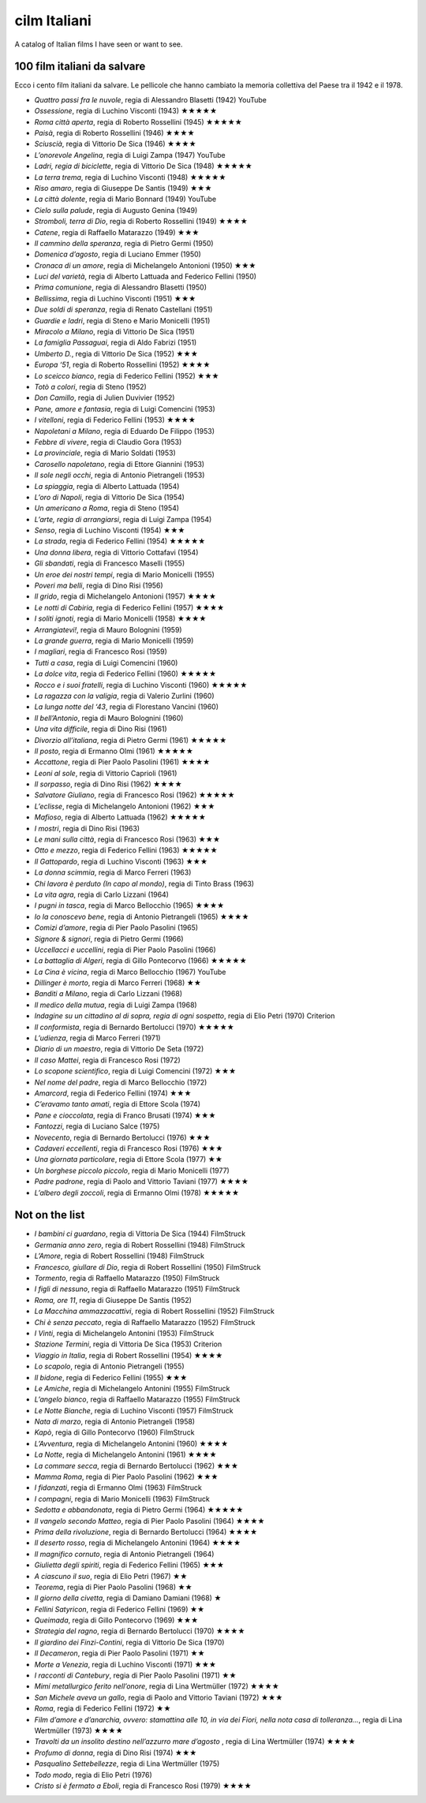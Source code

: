 cilm Italiani
=============

A catalog of Italian films I have seen or want to see. 


100 film italiani da salvare
----------------------------

Ecco i cento film italiani da salvare. Le pellicole che hanno cambiato
la memoria collettiva del Paese tra il 1942 e il 1978.

-  *Quattro passi fra le nuvole*, regia di Alessandro Blasetti (1942)
   YouTube
-  *Ossessione*, regia di Luchino Visconti (1943) ★★★★★
-  *Roma città aperta*, regia di Roberto Rossellini (1945) ★★★★★
-  *Paisà*, regia di Roberto Rossellini (1946) ★★★★
-  *Sciuscià*, regia di Vittorio De Sica (1946) ★★★★
-  *L’onorevole Angelina*, regia di Luigi Zampa (1947) YouTube
-  *Ladri, regia di biciclette*, regia di Vittorio De Sica (1948) ★★★★★
-  *La terra trema*, regia di Luchino Visconti (1948) ★★★★★
-  *Riso amaro*, regia di Giuseppe De Santis (1949) ★★★
-  *La città dolente*, regia di Mario Bonnard (1949) YouTube
-  *Cielo sulla palude*, regia di Augusto Genina (1949)
-  *Stromboli, terra di Dio*, regia di Roberto Rossellini (1949) ★★★★
-  *Catene*, regia di Raffaello Matarazzo (1949) ★★★
-  *Il cammino della speranza*, regia di Pietro Germi (1950)
-  *Domenica d’agosto*, regia di Luciano Emmer (1950)
-  *Cronaca di un amore*, regia di Michelangelo Antonioni (1950) ★★★
-  *Luci del varietà*, regia di Alberto Lattuada and Federico Fellini
   (1950)
-  *Prima comunione*, regia di Alessandro Blasetti (1950)
-  *Bellissima*, regia di Luchino Visconti (1951) ★★★
-  *Due soldi di speranza*, regia di Renato Castellani (1951)
-  *Guardie e ladri*, regia di Steno e Mario Monicelli (1951)
-  *Miracolo a Milano*, regia di Vittorio De Sica (1951)
-  *La famiglia Passaguai*, regia di Aldo Fabrizi (1951)
-  *Umberto D.*, regia di Vittorio De Sica (1952) ★★★
-  *Europa ‘51*, regia di Roberto Rossellini (1952) ★★★★
-  *Lo sceicco bianco*, regia di Federico Fellini (1952) ★★★
-  *Totò a colori*, regia di Steno (1952)
-  *Don Camillo*, regia di Julien Duvivier (1952)
-  *Pane, amore e fantasia*, regia di Luigi Comencini (1953)
-  *I vitelloni*, regia di Federico Fellini (1953) ★★★★
-  *Napoletani a Milano*, regia di Eduardo De Filippo (1953)
-  *Febbre di vivere*, regia di Claudio Gora (1953)
-  *La provinciale*, regia di Mario Soldati (1953)
-  *Carosello napoletano*, regia di Ettore Giannini (1953)
-  *Il sole negli occhi*, regia di Antonio Pietrangeli (1953)
-  *La spiaggia*, regia di Alberto Lattuada (1954)
-  *L’oro di Napoli*, regia di Vittorio De Sica (1954)
-  *Un americano a Roma*, regia di Steno (1954)
-  *L’arte, regia di arrangiarsi*, regia di Luigi Zampa (1954)
-  *Senso*, regia di Luchino Visconti (1954) ★★★
-  *La strada*, regia di Federico Fellini (1954) ★★★★★
-  *Una donna libera*, regia di Vittorio Cottafavi (1954)
-  *Gli sbandati*, regia di Francesco Maselli (1955)
-  *Un eroe dei nostri tempi*, regia di Mario Monicelli (1955)
-  *Poveri ma belli*, regia di Dino Risi (1956)
-  *Il grido*, regia di Michelangelo Antonioni (1957) ★★★★
-  *Le notti di Cabiria*, regia di Federico Fellini (1957) ★★★★
-  *I soliti ignoti*, regia di Mario Monicelli (1958) ★★★★
-  *Arrangiatevi!*, regia di Mauro Bolognini (1959)
-  *La grande guerra*, regia di Mario Monicelli (1959)
-  *I magliari*, regia di Francesco Rosi (1959)
-  *Tutti a casa*, regia di Luigi Comencini (1960)
-  *La dolce vita*, regia di Federico Fellini (1960) ★★★★★
-  *Rocco e i suoi fratelli*, regia di Luchino Visconti (1960) ★★★★★
-  *La ragazza con la valigia*, regia di Valerio Zurlini (1960)
-  *La lunga notte del ‘43*, regia di Florestano Vancini (1960)
-  *Il bell’Antonio*, regia di Mauro Bolognini (1960)
-  *Una vita difficile*, regia di Dino Risi (1961)
-  *Divorzio all’italiana*, regia di Pietro Germi (1961) ★★★★★
-  *Il posto*, regia di Ermanno Olmi (1961) ★★★★★
-  *Accattone*, regia di Pier Paolo Pasolini (1961) ★★★★
-  *Leoni al sole*, regia di Vittorio Caprioli (1961)
-  *Il sorpasso*, regia di Dino Risi (1962) ★★★★
-  *Salvatore Giuliano*, regia di Francesco Rosi (1962) ★★★★★
-  *L’eclisse*, regia di Michelangelo Antonioni (1962) ★★★
-  *Mafioso*, regia di Alberto Lattuada (1962) ★★★★★
-  *I mostri*, regia di Dino Risi (1963)
-  *Le mani sulla città*, regia di Francesco Rosi (1963) ★★★
-  *Otto e mezzo*, regia di Federico Fellini (1963) ★★★★★
-  *Il Gattopardo*, regia di Luchino Visconti (1963) ★★★
-  *La donna scimmia*, regia di Marco Ferreri (1963)
-  *Chi lavora è perduto (In capo al mondo)*, regia di Tinto Brass
   (1963)
-  *La vita agra*, regia di Carlo Lizzani (1964)
-  *I pugni in tasca*, regia di Marco Bellocchio (1965) ★★★★
-  *Io la conoscevo bene*, regia di Antonio Pietrangeli (1965) ★★★★
-  *Comizi d’amore*, regia di Pier Paolo Pasolini (1965)
-  *Signore & signori*, regia di Pietro Germi (1966)
-  *Uccellacci e uccellini*, regia di Pier Paolo Pasolini (1966)
-  *La battaglia di Algeri*, regia di Gillo Pontecorvo (1966) ★★★★★
-  *La Cina è vicina*, regia di Marco Bellocchio (1967) YouTube
-  *Dillinger è morto*, regia di Marco Ferreri (1968) ★★
-  *Banditi a Milano*, regia di Carlo Lizzani (1968)
-  *Il medico della mutua*, regia di Luigi Zampa (1968)
-  *Indagine su un cittadino al di sopra, regia di ogni sospetto*, regia
   di Elio Petri (1970) Criterion
-  *Il conformista*, regia di Bernardo Bertolucci (1970) ★★★★★
-  *L’udienza*, regia di Marco Ferreri (1971)
-  *Diario di un maestro*, regia di Vittorio De Seta (1972)
-  *Il caso Mattei*, regia di Francesco Rosi (1972)
-  *Lo scopone scientifico*, regia di Luigi Comencini (1972) ★★★
-  *Nel nome del padre*, regia di Marco Bellocchio (1972)
-  *Amarcord*, regia di Federico Fellini (1974) ★★★
-  *C’eravamo tanto amati*, regia di Ettore Scola (1974)
-  *Pane e cioccolata*, regia di Franco Brusati (1974) ★★★
-  *Fantozzi*, regia di Luciano Salce (1975)
-  *Novecento*, regia di Bernardo Bertolucci (1976) ★★★
-  *Cadaveri eccellenti*, regia di Francesco Rosi (1976) ★★★
-  *Una giornata particolare*, regia di Ettore Scola (1977) ★★
-  *Un borghese piccolo piccolo*, regia di Mario Monicelli (1977)
-  *Padre padrone*, regia di Paolo and Vittorio Taviani (1977) ★★★★
-  *L’albero degli zoccoli*, regia di Ermanno Olmi (1978) ★★★★★

Not on the list
---------------

-  *I bambini ci guardano*, regia di Vittoria De Sica (1944) FilmStruck
-  *Germania anno zero*, regia di Robert Rossellini (1948) FilmStruck
-  *L’Amore*, regia di Robert Rossellini (1948) FilmStruck
-  *Francesco, giullare di Dio*, regia di Robert Rossellini (1950)
   FilmStruck
-  *Tormento*, regia di Raffaello Matarazzo (1950) FilmStruck
-  *I figli di nessuno*, regia di Raffaello Matarazzo (1951) FilmStruck
-  *Roma, ore 11*, regia di Giuseppe De Santis (1952)
-  *La Macchina ammazzacattivi*, regia di Robert Rossellini (1952)
   FilmStruck
-  *Chi è senza peccato*, regia di Raffaello Matarazzo (1952) FilmStruck
-  *I Vinti*, regia di Michelangelo Antonini (1953) FilmStruck
-  *Stazione Termini*, regia di Vittoria De Sica (1953) Criterion
-  *Viaggio in Italia*, regia di Robert Rossellini (1954) ★★★★
-  *Lo scapolo*, regia di Antonio Pietrangeli (1955)
-  *Il bidone*, regia di Federico Fellini (1955) ★★★
-  *Le Amiche*, regia di Michelangelo Antonini (1955) FilmStruck
-  *L’angelo bianco*, regia di Raffaello Matarazzo (1955) FilmStruck
-  *Le Notte Bianche*, regia di Luchino Visconti (1957) FilmStruck
-  *Nata di marzo*, regia di Antonio Pietrangeli (1958)
-  *Kapò*, regia di Gillo Pontecorvo (1960) FilmStruck
-  *L’Avventura*, regia di Michelangelo Antonini (1960) ★★★★
-  *La Notte*, regia di Michelangelo Antonini (1961) ★★★★
-  *La commare secca*, regia di Bernardo Bertolucci (1962) ★★★
-  *Mamma Roma*, regia di Pier Paolo Pasolini (1962) ★★★
-  *I fidanzati*, regia di Ermanno Olmi (1963) FilmStruck
-  *I compagni*, regia di Mario Monicelli (1963) FilmStruck
-  *Sedotta e abbandonata*, regia di Pietro Germi (1964) ★★★★★
-  *Il vangelo secondo Matteo*, regia di Pier Paolo Pasolini (1964) ★★★★
-  *Prima della rivoluzione*, regia di Bernardo Bertolucci (1964) ★★★★
-  *Il deserto rosso*, regia di Michelangelo Antonini (1964) ★★★★
-  *Il magnifico cornuto*, regia di Antonio Pietrangeli (1964)
-  *Giulietta degli spiriti*, regia di Federico Fellini (1965) ★★★
-  *A ciascuno il suo*, regia di Elio Petri (1967) ★★
-  *Teorema*, regia di Pier Paolo Pasolini (1968) ★★
-  *Il giorno della civetta*, regia di Damiano Damiani (1968) ★
-  *Fellini Satyricon*, regia di Federico Fellini (1969) ★★
-  *Queimada*, regia di Gillo Pontecorvo (1969) ★★★
-  *Strategia del ragno*, regia di Bernardo Bertolucci (1970) ★★★★
-  *Il giardino dei Finzi-Contini*, regia di Vittorio De Sica (1970)
-  *Il Decameron*, regia di Pier Paolo Pasolini (1971) ★★
-  *Morte a Venezia*, regia di Luchino Visconti (1971) ★★★
-  *I racconti di Cantebury*, regia di Pier Paolo Pasolini (1971) ★★
-  *Mimí metallurgico ferito nell’onore*, regia di Lina Wertmüller
   (1972) ★★★★
-  *San Michele aveva un gallo*, regia di Paolo and Vittorio Taviani
   (1972) ★★★
-  *Roma*, regia di Federico Fellini (1972) ★★
-  *Film d’amore e d’anarchia, ovvero: stamattina alle 10, in via dei
   Fiori, nella nota casa di tolleranza…*, regia di Lina Wertmüller
   (1973) ★★★★
-  *Travolti da un insolito destino nell’azzurro mare d’agosto* , regia
   di Lina Wertmüller (1974) ★★★★
-  *Profumo di donna*, regia di Dino Risi (1974) ★★★
-  *Pasqualino Settebellezze*, regia di Lina Wertmüller (1975)
-  *Todo modo*, regia di Elio Petri (1976)
-  *Cristo si è fermato a Eboli*, regia di Francesco Rosi (1979) ★★★★
